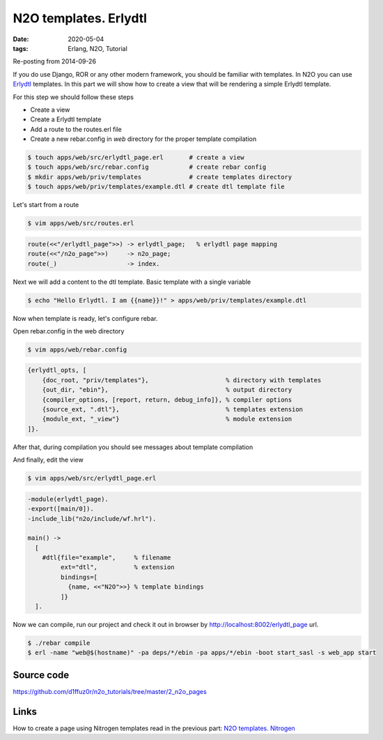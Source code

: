 N2O templates. Erlydtl
######################

:date: 2020-05-04
:tags: Erlang, N2O, Tutorial

Re-posting from 2014-09-26

If you do use Django, ROR or any other modern framework, you should be familiar with templates. In N2O you can use Erlydtl_ templates. In this part we will show how to create a view that will be rendering a simple Erlydtl template.

For this step we should follow these steps

* Create a view
* Create a Erlydtl template
* Add a route to the routes.erl file
* Create a new rebar.config in `web` directory for the proper template compilation

.. code::

  $ touch apps/web/src/erlydtl_page.erl       # create a view
  $ touch apps/web/src/rebar.config           # create rebar config
  $ mkdir apps/web/priv/templates             # create templates directory
  $ touch apps/web/priv/templates/example.dtl # create dtl template file

Let's start from a route

.. code::

  $ vim apps/web/src/routes.erl

.. code::

  route(<<"/erlydtl_page">>) -> erlydtl_page;   % erlydtl page mapping
  route(<<"/n2o_page">>)     -> n2o_page;
  route(_)                   -> index.

Next we will add a content to the dtl template. Basic template with a single variable

.. code::

  $ echo "Hello Erlydtl. I am {{name}}!" > apps/web/priv/templates/example.dtl

Now when template is ready, let's configure rebar.

Open rebar.config in the web directory

.. code::

  $ vim apps/web/rebar.config

.. code::

  {erlydtl_opts, [
      {doc_root, "priv/templates"},                     % directory with templates
      {out_dir, "ebin"},                                % output directory
      {compiler_options, [report, return, debug_info]}, % compiler options
      {source_ext, ".dtl"},                             % templates extension
      {module_ext, "_view"}                             % module extension
  ]}.

After that, during compilation you should see messages about template compilation

.. image:: images/n2o_pages/erlydtl-compilation.png
    :width: 750

And finally, edit the view

.. code::

  $ vim apps/web/src/erlydtl_page.erl


.. code::

  -module(erlydtl_page).
  -export([main/0]).
  -include_lib("n2o/include/wf.hrl").

  main() ->
    [
      #dtl{file="example",     % filename
           ext="dtl",          % extension
           bindings=[
             {name, <<"N2O">>} % template bindings
           ]}
    ].

.. image:: images/n2o_pages/erlydtl-view.png
    :width: 750

Now we can compile, run our project and check it out in browser by  http://localhost:8002/erlydtl_page url.


.. code::

  $ ./rebar compile
  $ erl -name "web@$(hostname)" -pa deps/*/ebin -pa apps/*/ebin -boot start_sasl -s web_app start


.. image:: images/n2o_pages/erlydtl-example.png
    :width: 750

Source code
___________

https://github.com/d1ffuz0r/n2o_tutorials/tree/master/2_n2o_pages

Links
_____

How to create a page using Nitrogen templates read in the previous part: `N2O templates. Nitrogen`_


.. _Erlydtl: https://github.com/erlydtl/erlydtl
.. _tutorial: /hello-n2o.html
.. _cowboy: https://github.com/ninenines/cowboy
.. _`N2O templates. Nitrogen`: /n2o-templates-nitrogen.html
